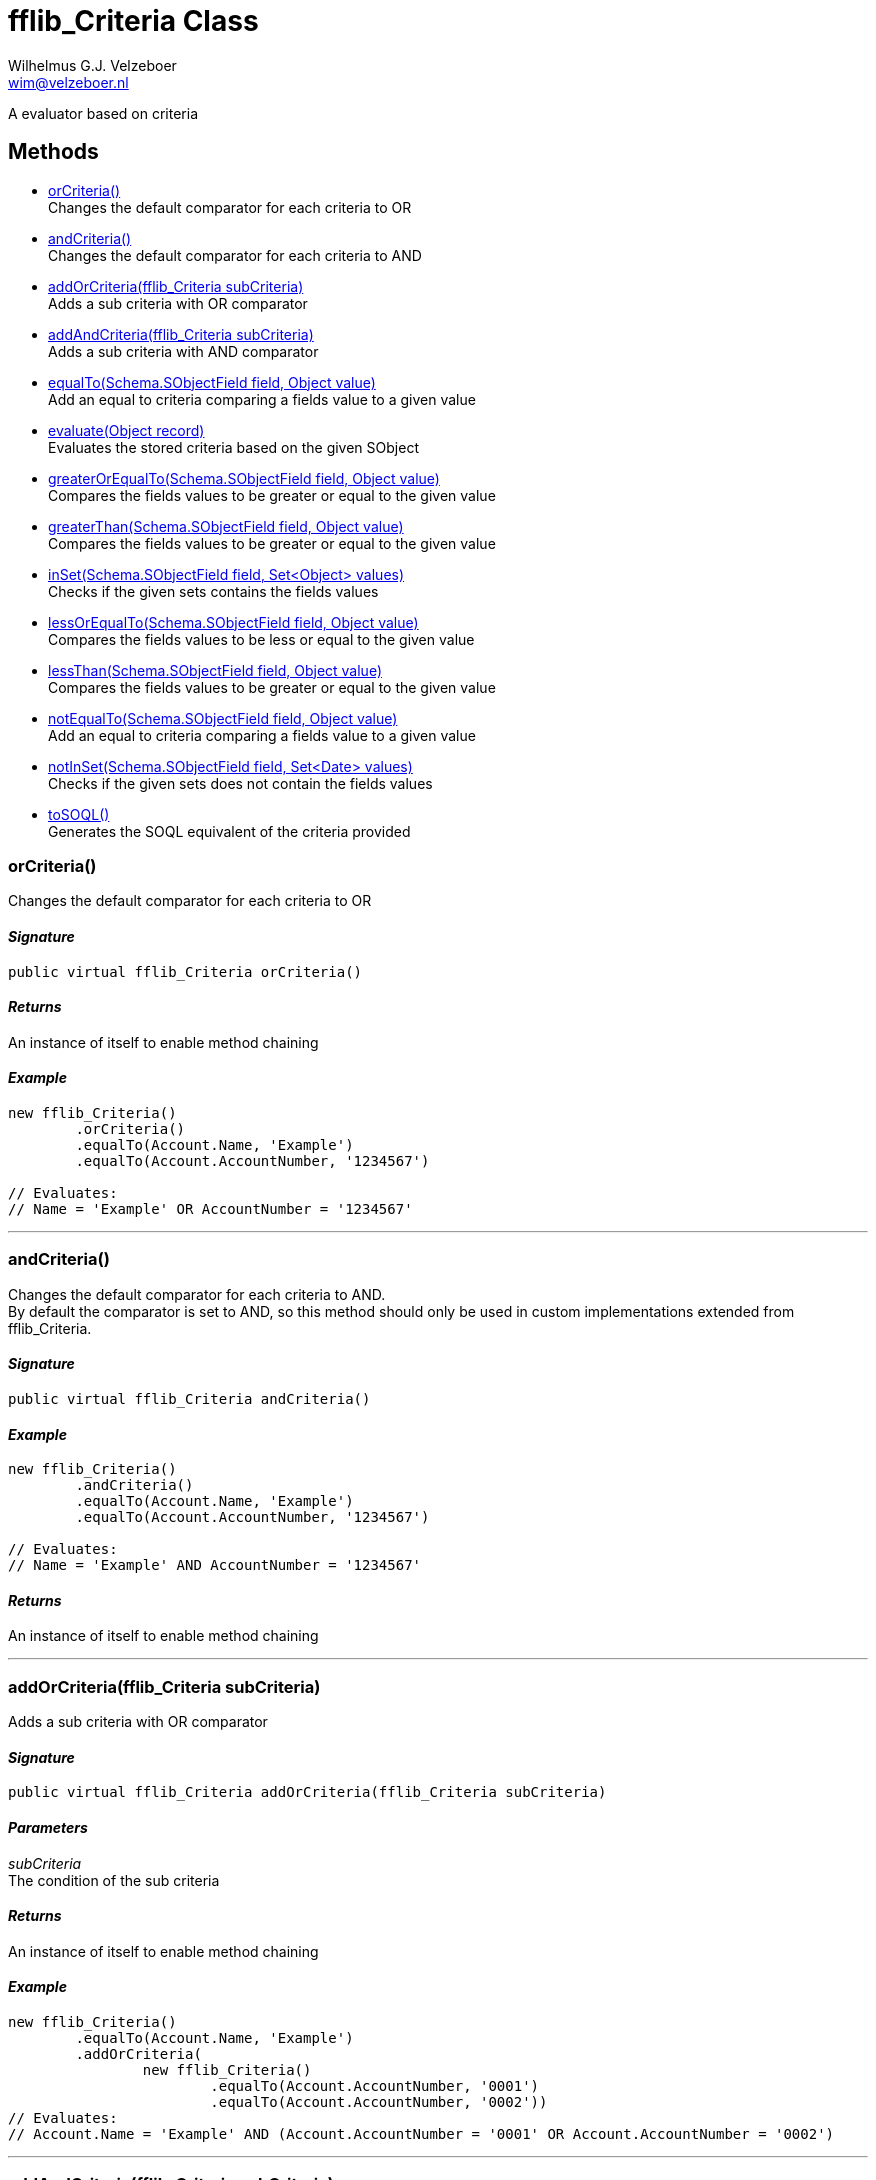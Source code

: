 = fflib_Criteria Class
:Author:    Wilhelmus G.J. Velzeboer
:Email:     wim@velzeboer.nl
:Date:      2021
:Revision:  version 1

A evaluator based on criteria

== Methods

- <<orCriteria, orCriteria()>> +
Changes the default comparator for each criteria to OR
- <<andCriteria, andCriteria()>> +
Changes the default comparator for each criteria to AND
- <<addOrCriteria, addOrCriteria(fflib_Criteria subCriteria)>> +
Adds a sub criteria with OR comparator
- <<addAndCriteria, addAndCriteria(fflib_Criteria subCriteria)>> +
Adds a sub criteria with AND comparator
- <<equalTo, equalTo(Schema.SObjectField field, Object value)>> +
Add an equal to criteria comparing a fields value to a given value
- <<evaluate, evaluate(Object record)>> +
Evaluates the stored criteria based on the given SObject
- <<greaterOrEqualTo, greaterOrEqualTo(Schema.SObjectField field, Object value)>> +
Compares the fields values to be greater or equal to the given value
- <<greaterThan, greaterThan(Schema.SObjectField field, Object value)>> +
Compares the fields values to be greater or equal to the given value
- <<inSet, inSet(Schema.SObjectField field, Set<Object> values)>> +
Checks if the given sets contains the fields values
- <<lessOrEqualTo, lessOrEqualTo(Schema.SObjectField field, Object value)>> +
Compares the fields values to be less or equal to the given value
- <<lessThan, lessThan(Schema.SObjectField field, Object value)>> +
Compares the fields values to be greater or equal to the given value
- <<notEqualTo, notEqualTo(Schema.SObjectField field, Object value)>> +
Add an equal to criteria comparing a fields value to a given value
- <<notInSet, notInSet(Schema.SObjectField field, Set<Date> values)>> +
Checks if the given sets does not contain the fields values
- <<toSQL, toSOQL()>> +
Generates the SOQL equivalent of the criteria provided



[[orCriteria]]
=== orCriteria()
Changes the default comparator for each criteria to OR

==== _Signature_
```java
public virtual fflib_Criteria orCriteria()
```

==== _Returns_
An instance of itself to enable method chaining

==== _Example_
```java
new fflib_Criteria()
        .orCriteria()
        .equalTo(Account.Name, 'Example')
        .equalTo(Account.AccountNumber, '1234567')

// Evaluates:
// Name = 'Example' OR AccountNumber = '1234567'
```

___




[[andCriteria]]
=== andCriteria()
Changes the default comparator for each criteria to AND. +
By default the comparator is set to AND, so this method should only be used in custom implementations extended from fflib_Criteria.

==== _Signature_
```java
public virtual fflib_Criteria andCriteria()
```
==== _Example_
```java
new fflib_Criteria()
        .andCriteria()
        .equalTo(Account.Name, 'Example')
        .equalTo(Account.AccountNumber, '1234567')

// Evaluates:
// Name = 'Example' AND AccountNumber = '1234567'
```

==== _Returns_
An instance of itself to enable method chaining

___




[[addOrCriteria]]
=== addOrCriteria(fflib_Criteria subCriteria)
Adds a sub criteria with OR comparator

==== _Signature_
```java
public virtual fflib_Criteria addOrCriteria(fflib_Criteria subCriteria)
```
==== _Parameters_

_subCriteria_ +
The condition of the sub criteria

==== _Returns_
An instance of itself to enable method chaining

==== _Example_
```java
new fflib_Criteria()
        .equalTo(Account.Name, 'Example')
        .addOrCriteria(
                new fflib_Criteria()
                        .equalTo(Account.AccountNumber, '0001')
                        .equalTo(Account.AccountNumber, '0002'))
// Evaluates:
// Account.Name = 'Example' AND (Account.AccountNumber = '0001' OR Account.AccountNumber = '0002')
```
___

[[addAndCriteria]]
=== addAndCriteria(fflib_Criteria subCriteria)
Adds a sub criteria with AND comparator

==== _Signature_
```java
public virtual fflib_Criteria addAndCriteria(fflib_Criteria subCriteria)
```

==== _Returns_
An instance of itself to enable method chaining

==== _Example_
```java
new fflib_Criteria()
        .orCriteria()
        .equalTo(Account.Name, 'Example')
        .addAndCriteria(
                new fflib_Criteria()
                        .equalTo(Account.AccountNumber, '0001')
                        .equalTo(Account.ShippingCountry, 'USA'))
// Evaluates:
// Name = 'Example' OR (AccountNumber = '0001' AND ShippingCountry = 'USA')
```

___

[[equalTo]]
=== equalTo(Schema.SObjectField field, Object value)
Add an equal to criteria comparing a fields value to a given value

==== _Signature_
```java
public virtual fflib_Criteria equalTo(Schema.SObjectField field, Object value)
```
==== _Parameters_

_**field**_ +
The Schema.sObjectField to evaluate

_**value**_ +
The value to be compared to the fields value

==== _Returns_
An instance of itself to enable method chaining

==== _Example_
```java
new fflib_Criteria()
        .equalTo(Account.Name, 'Example')

// Evaluates:
// Name = 'Example'
```
___
[[evaluate]]
=== evaluate(Object record)
Evaluates the stored criteria based on the given SObject

==== _Signature_
```java
public virtual Boolean evaluate(Object record)
```
==== _Parameters_

_**record**_ +
The SObject to evaluate

==== _Returns_
The Boolean result of the evaluated criteria

==== _Example_
```java
Account record = new Account( Name = 'Example );
System.assert(
    new fflib_Criteria()
            .equalTo(Account.Name, 'Example')
            .evaluate(record)
);
```

___
[[greaterOrEqualTo]]
=== greaterOrEqualTo(Schema.SObjectField field, Object value)
Compares the fields values to be greater or equal to the given value.
Evaluates to false if the field value is null.

==== _Signature_
```java
public virtual fflib_Criteria greaterOrEqualTo(Schema.SObjectField field, Object value)
```
==== _Parameters_

_**field**_ +
The Schema.sObjectField to use its value

_**value**_ +
The value to be compared to the fields value

==== _Returns_
An instance of itself to enable method chaining

==== _Example_
```java
new fflib_Criteria()
        .greaterOrEqualTo(Account.AnnualRevenue, 54321)

// Evaluates:
// AnnualRevenue >= 54321
```

___
[[greaterThan]]
=== greaterThan(Schema.SObjectField field, Object value)
Compares the fields values to be greater or equal to the given value
Evaluates to false if the field value is null

==== _Signature_
```java
public virtual fflib_Criteria greaterThan(Schema.SObjectField field, Object value)
```
==== _Parameters_

_**field**_ +
The Schema.sObjectField to use its value

_**value**_ +
The value to be compared to the fields value

==== _Returns_
An instance of itself to enable method chaining

==== _Example_
```java
new fflib_Criteria()
        .greaterThan(Account.AnnualRevenue, 54321)

// Evaluates:
// AnnualRevenue > 54321
```

___

[[inSet]]
=== inSet(Schema.SObjectField field, Set<Object> values)
Checks if the given sets contains the fields values

==== _Signature_
```java
public virtual fflib_Criteria inSet(Schema.SObjectField field, Set<Object> values)
```
==== _Parameters_

_**field**_ +
The Schema.sObjectField to use its value

_**values**_ +
The values to be compared to the fields value

==== _Returns_
An instance of itself to enable method chaining

==== _Example_
```java
new fflib_Criteria()
        .inSet(Account.Type, new Set<Object>{'Customer', 'Competitor', 'Partner'})

// Evaluates:
// Account.Type IN ('Customer','Competitor','Partner')
```

___
[[lessOrEqualTo]]
=== lessOrEqualTo(Schema.SObjectField field, Object value)
Compares the fields values to be less or equal to the given value
Evaluates to true if the field value is null

==== _Signature_
```java
public virtual fflib_Criteria lessOrEqualTo(Schema.SObjectField field, Object value)
```
==== _Parameters_

_**field**_ +
The Schema.sObjectField to use its value

_**value**_ +
The value to be compared to the fields value

==== _Returns_
An instance of itself to enable method chaining

==== _Example_
```java
new fflib_Criteria()
        .lessOrEqualTo(Account.AnnualRevenue, 54321)

// Evaluates:
// AnnualRevenue > 54321
```

___

[[lessThan]]
=== lessThan(Schema.SObjectField field, Object value)
Compares the fields values to be less or equal to the given value
Evaluates to true if the field value is null

==== _Signature_
```java
public virtual fflib_Criteria lessThan(Schema.SObjectField field, Object value)
```
==== _Parameters_

_**field**_ +
The Schema.sObjectField to use its value

_**value**_ +
The value to be compared to the fields value

==== _Returns_
An instance of itself to enable method chaining

==== _Example_
```java
new fflib_Criteria()
        .lessThan(Account.AnnualRevenue, 54321)

// Evaluates:
// AnnualRevenue < 54321
```

___

[[notEqualTo]]
=== notEqualTo(Schema.SObjectField field, Object value)
Add a not equal to criteria comparing a fields value to a given value

==== _Signature_
```java
public virtual fflib_Criteria notEqualTo(Schema.SObjectField field, Object value)
```
==== _Parameters_

_**field**_ +
The Schema.sObjectField to evaluate

_**value**_ +
The value to be compared to the fields value

==== _Returns_
An instance of itself to enable method chaining

==== _Example_
```java
new fflib_Criteria()
        .notEqualTo(Account.Name, 'Example')

// Evaluates:
// Name != 'Example'
```
___

[[notInSet]]
=== notInSet(Schema.SObjectField field, Set<Object> values)
Checks if the given sets does not contain the fields values

==== _Signature_
```java
public fflib_Criteria notInSet(Schema.SObjectField field, Set<Object> values)
```
==== _Parameters_

_**field**_ +
The Schema.sObjectField to use its value

_**values**_ +
The value to be compared to the fields value

==== _Returns_
An instance of itself to enable method chaining

==== _Example_
```java
new fflib_Criteria()
        .notInSet(Account.Type, new Set<Object>{'Customer', 'Competitor', 'Partner'})

// Evaluates:
// Account.Type NOT IN ('Customer','Competitor','Partner')
```

___

[[toSQL]]
=== toSOQL()
Generates the SOQL equivalent of the criteria provided

==== _Signature_
```java
public virtual String toSOQL()
```

==== _Returns_
The "where" part in the SOQL statement

___